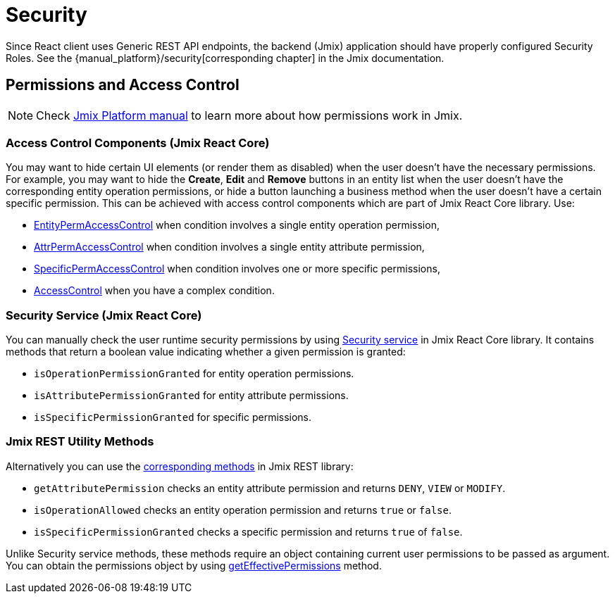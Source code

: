 = Security
:api_core_Security: link:../api-reference/jmix-react-core/classes/_app_security_.security.html
:api_rest_security: link:../api-reference/jmix-rest/modules/_security_.html
:api_rest_getEffectivePermissions: link:../api-reference/jmix-rest/classes/_cuba_.cubaapp.html#geteffectivepermissions
:experimental:

Since React client uses Generic REST API endpoints, the backend (Jmix) application should have properly configured Security Roles. See the {manual_platform}/security[corresponding chapter] in the Jmix documentation.

== Permissions and Access Control

NOTE: Check link:{manual_platform}/security[Jmix Platform manual] to learn more about how permissions work in Jmix.

=== Access Control Components (Jmix React Core)

You may want to hide certain UI elements (or render them as disabled) when the user doesn't have the necessary permissions. For example, you may want to hide the btn:[Create], btn:[Edit] and btn:[Remove] buttons in an entity list when the user doesn't have the corresponding entity operation permissions, or hide a button launching a business method when the user doesn't have a certain specific permission. This can be achieved with access control components which are part of Jmix React Core library. Use:

* xref:jmix-react-core:entity-perm-access-control.adoc[EntityPermAccessControl] when condition involves a single entity operation permission,
* xref:jmix-react-core:attr-perm-access-control.adoc[AttrPermAccessControl] when condition involves a single entity attribute permission,
* xref:jmix-react-core:specific-perm-access-control.adoc[SpecificPermAccessControl] when condition involves one or more specific permissions,
* xref:jmix-react-core:access-control.adoc[AccessControl] when you have a complex condition.

=== Security Service (Jmix React Core)

You can manually check the user runtime security permissions by using {api_core_Security}[Security service] in Jmix React Core library. It contains methods that return a boolean value indicating whether a given permission is granted:

* `isOperationPermissionGranted` for entity operation permissions.
* `isAttributePermissionGranted` for entity attribute permissions.
* `isSpecificPermissionGranted` for specific permissions.

=== Jmix REST Utility Methods

Alternatively you can use the {api_rest_security}[corresponding methods] in Jmix REST library:

* `getAttributePermission` checks an entity attribute permission and returns `DENY`, `VIEW` or `MODIFY`.
* `isOperationAllowed` checks an entity operation permission and returns `true` or `false`.
* `isSpecificPermissionGranted` checks a specific permission and returns `true` of `false`.

Unlike Security service methods, these methods require an object containing current user permissions to be passed as argument. You can obtain the permissions object by using {api_rest_getEffectivePermissions}[getEffectivePermissions] method.
